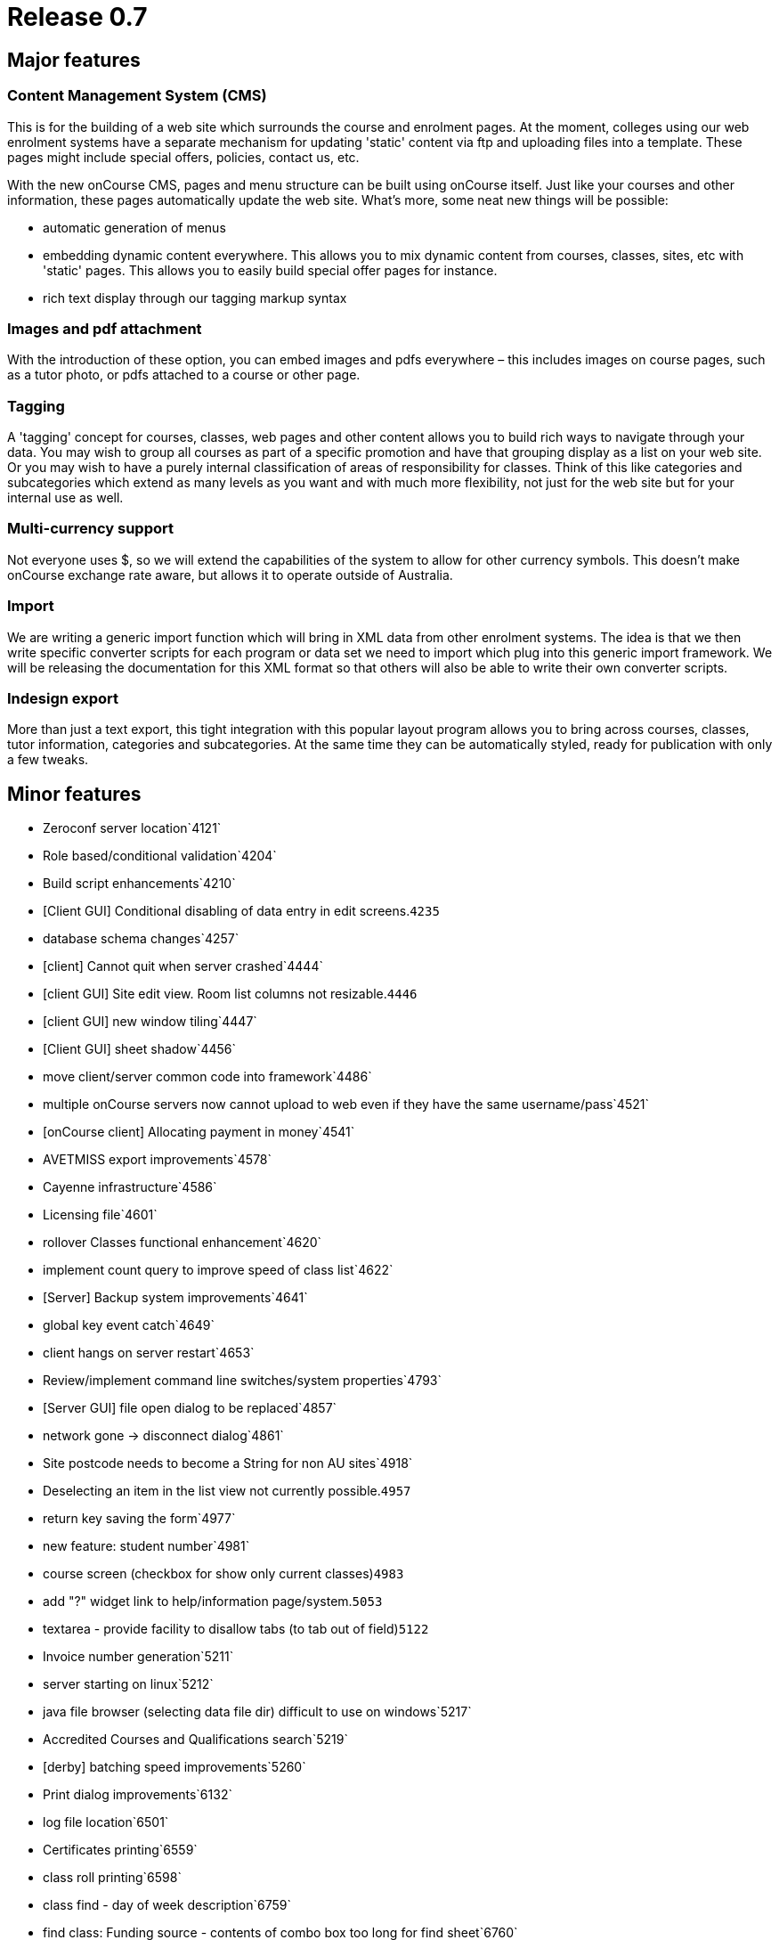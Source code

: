 = Release 0.7



== Major features

=== Content Management System (CMS)

This is for the building of a web site which surrounds the course and
enrolment pages. At the moment, colleges using our web enrolment systems
have a separate mechanism for updating 'static' content via ftp and
uploading files into a template. These pages might include special
offers, policies, contact us, etc.

With the new onCourse CMS, pages and menu structure can be built using
onCourse itself. Just like your courses and other information, these
pages automatically update the web site. What's more, some neat new
things will be possible:

* automatic generation of menus
* embedding dynamic content everywhere. This allows you to mix dynamic
content from courses, classes, sites, etc with 'static' pages. This
allows you to easily build special offer pages for instance.
* rich text display through our tagging markup syntax

=== Images and pdf attachment

With the introduction of these option, you can embed images and pdfs
everywhere – this includes images on course pages, such as a tutor
photo, or pdfs attached to a course or other page.

=== Tagging

A 'tagging' concept for courses, classes, web pages and other content
allows you to build rich ways to navigate through your data. You may
wish to group all courses as part of a specific promotion and have that
grouping display as a list on your web site. Or you may wish to have a
purely internal classification of areas of responsibility for classes.
Think of this like categories and subcategories which extend as many
levels as you want and with much more flexibility, not just for the web
site but for your internal use as well.

=== Multi-currency support

Not everyone uses $, so we will extend the capabilities of the system to
allow for other currency symbols. This doesn't make onCourse exchange
rate aware, but allows it to operate outside of Australia.

=== Import

We are writing a generic import function which will bring in XML data
from other enrolment systems. The idea is that we then write specific
converter scripts for each program or data set we need to import which
plug into this generic import framework. We will be releasing the
documentation for this XML format so that others will also be able to
write their own converter scripts.

=== Indesign export

More than just a text export, this tight integration with this popular
layout program allows you to bring across courses, classes, tutor
information, categories and subcategories. At the same time they can be
automatically styled, ready for publication with only a few tweaks.

== Minor features

* Zeroconf server location`4121`
* Role based/conditional validation`4204`
* Build script enhancements`4210`
* [Client GUI] Conditional disabling of data entry in edit
screens.`4235`
* database schema changes`4257`
* [client] Cannot quit when server crashed`4444`
* [client GUI] Site edit view. Room list columns not resizable.`4446`
* [client GUI] new window tiling`4447`
* [Client GUI] sheet shadow`4456`
* move client/server common code into framework`4486`
* multiple onCourse servers now cannot upload to web even if they have
the same username/pass`4521`
* [onCourse client] Allocating payment in money`4541`
* AVETMISS export improvements`4578`
* Cayenne infrastructure`4586`
* Licensing file`4601`
* rollover Classes functional enhancement`4620`
* implement count query to improve speed of class list`4622`
* [Server] Backup system improvements`4641`
* global key event catch`4649`
* client hangs on server restart`4653`
* Review/implement command line switches/system properties`4793`
* [Server GUI] file open dialog to be replaced`4857`
* network gone -> disconnect dialog`4861`
* Site postcode needs to become a String for non AU sites`4918`
* Deselecting an item in the list view not currently possible.`4957`
* return key saving the form`4977`
* new feature: student number`4981`
* course screen (checkbox for show only current classes)`4983`
* add "?" widget link to help/information page/system.`5053`
* textarea - provide facility to disallow tabs (to tab out of
field)`5122`
* Invoice number generation`5211`
* server starting on linux`5212`
* java file browser (selecting data file dir) difficult to use on
windows`5217`
* Accredited Courses and Qualifications search`5219`
* [derby] batching speed improvements`5260`
* Print dialog improvements`6132`
* log file location`6501`
* Certificates printing`6559`
* class roll printing`6598`
* class find - day of week description`6759`
* find class: Funding source - contents of combo box too long for find
sheet`6760`
* find student: prior education code - combo too long for sheet`6763`
* Cancel button key accelerator`6794`
* session response to indicate records to re-replicate`6801`
* QE fails -> got spinning wheel - needs an explanation message`6811`
* fix up some preference keys`6814`
* print to print -> logger.error when printer is only offline`6817`
* order of reports - initial printing dialog`6831`
* Class tagging`6840`
* Class printing Transactions`6850`
* Implement xml import`6852`
* fix taskbar icon and other windows enhancements`6860`
* error on site selection when creating a class`6865`
* windows client sometimes stuck on "contacting server"`6877`
* raw textile markup of course/class descriptions inside QE
details`6900`
* client should only connect to correct version of server`6901`
* student list search enhancement requests (search by
course/class)`6913`
* onCourse Server, replication http error code handling`6922`
* tutor displayed in session list`6930`
* onCourse Enrolment Avetmiss screen`6932`
* QE cancelEnrolment() method`6934`
* find x with tag`6937`
* Message templates - unable to add tags after initial
open/close/re-open`6954`
* merge students with existing enrollments`6958`
* Quick Enroll - email confirmation to students checkbox`6960`
* payment in: open existing record, validation error on amount.`6961`
* shared email addresses ie. husband/wife`6963`
* numbers in email address eg. 225125@usyd.edu.au`6964`
* onCourse server 0.6.1 does not start with os x 10.3`6978`
* row size of outcomes tab in edit class view`6983`
* send messages - save button doesn't become enabled`6985`
* refunding money owed`6991`
* problems with two sheets displayed one after another`6994`
* onCourse client does not start on 10.3`6996`
* windows choose file dialog sometimes displays no files`6997`
* freebsd packaging improvements`7001`
* Zeroconf sometimes doesn't 'find server'`7002`
* fix layout of duplicate class screen`7011`
* transactions window`7012`
* Better reporting of missing JDK`7100`
* improve client server speed with large number of records (eg over
50,000)`7118`
* can no longer edit students after opening/closing 2 or 3`7119`
* onCourse Server not starting`7120`
* onCourse server about splash has no build version`7152`
* default tag group(s): onCourse-Web`7153`
* "gateway response" field not found in model`7154`
* tax rate needs more decimal places`7174`
* Printing dialog - Certificate`7187`
* merge preview screen - enrolments tab not updated`7194`
* invoices total shows non-gst while owing shows gst value`7200`
* Mac os x doesn't correctly detect jdk version`7202`
* Open office integration`7212`
* Tutor: web password`7221`
* Course VET requirements/field of education`7224`
* Course: class sheet size/resizing issues - cropped`7228`
* {empty}(i) gif needs to be slightly smaller to match label
height`7231`
* session dragging weirdness when dragged across months`7236`
* Discount min/max fields formatter not showing $`7239`
* Class and student message alerts.`7244`
* short name + name confusion in tag`7277`
* Refunds do not account for discounts`7297`
* find button disabled sometimes`7298`
* qualifications with no field of education need to be supported in
Course VET tab`7299`
* server gui does not look ok when path to datafile too long`7318`
* Tag group delete failure`7321`
* The attachment selection widget`7326`
* Compiled reports stored in db`7332`
* Orphaned web pages`7356`
* Update sample data`7357`
* Server GUI: logged in time display`7361`
* Create Open Office templates`7366`
* Student uniqueness validation`7378`
* Importing XML`7380`
* button alignment broken on windows in several places`7396`
* bottom edge of sheet (eg. find dialog) missing`7398`
* Solaris server doesn't run all data population scripts`7399`
* Financial preferences windows should be smaller`7400`
* Default currency in financial preferences should be set to Australian
dollar`7401`
* GUI Component minimum size`7403`
* Image import TIFF`7404`
* Import attachment`7405`
* Deleting a concession GUI drawing issue`7406`
* Price validation`7412`
* calendar right click problem`7419`
* Cayenne DataChannelCallbackInterceptor NPE`7422`
* Tags: Check-marking students not sticking`7426`
* changes to class fees in class edit not being saved`7427`
* Removing course web attachments does not disappear when hitting the
"-"`7437`
* resizing columns behaviour improvement`7438`
* Class edit view: can assign site, but room popup blank`7439`
* Course - web tab - attachments - deleting not enabled without several
clicks`7447`
* Frame size (after financial prefs change) issue`7448`
* Deleting tag - after clicking save button`7450`
* new window size issue`7451`
* Printing certificate - warning but still able to save as pdf`7452`
* Course - web tab - attachments - "-" doesn't remove until saved and
reopened`7454`
* certificate edit window too small`7461`
* Preference screen, username and pass fields alignment`7478`
* Personalised reports broken in 0.7 preview`7495`
* refactoring of credit card transaction processing in Quick Enrol to
improve usability`7499`
* unify the custom component height`7545`
* Remove thermometer on window open`7557`
* Windows gui improvements`7561`
* Cannot replicate images to web site`7562`
